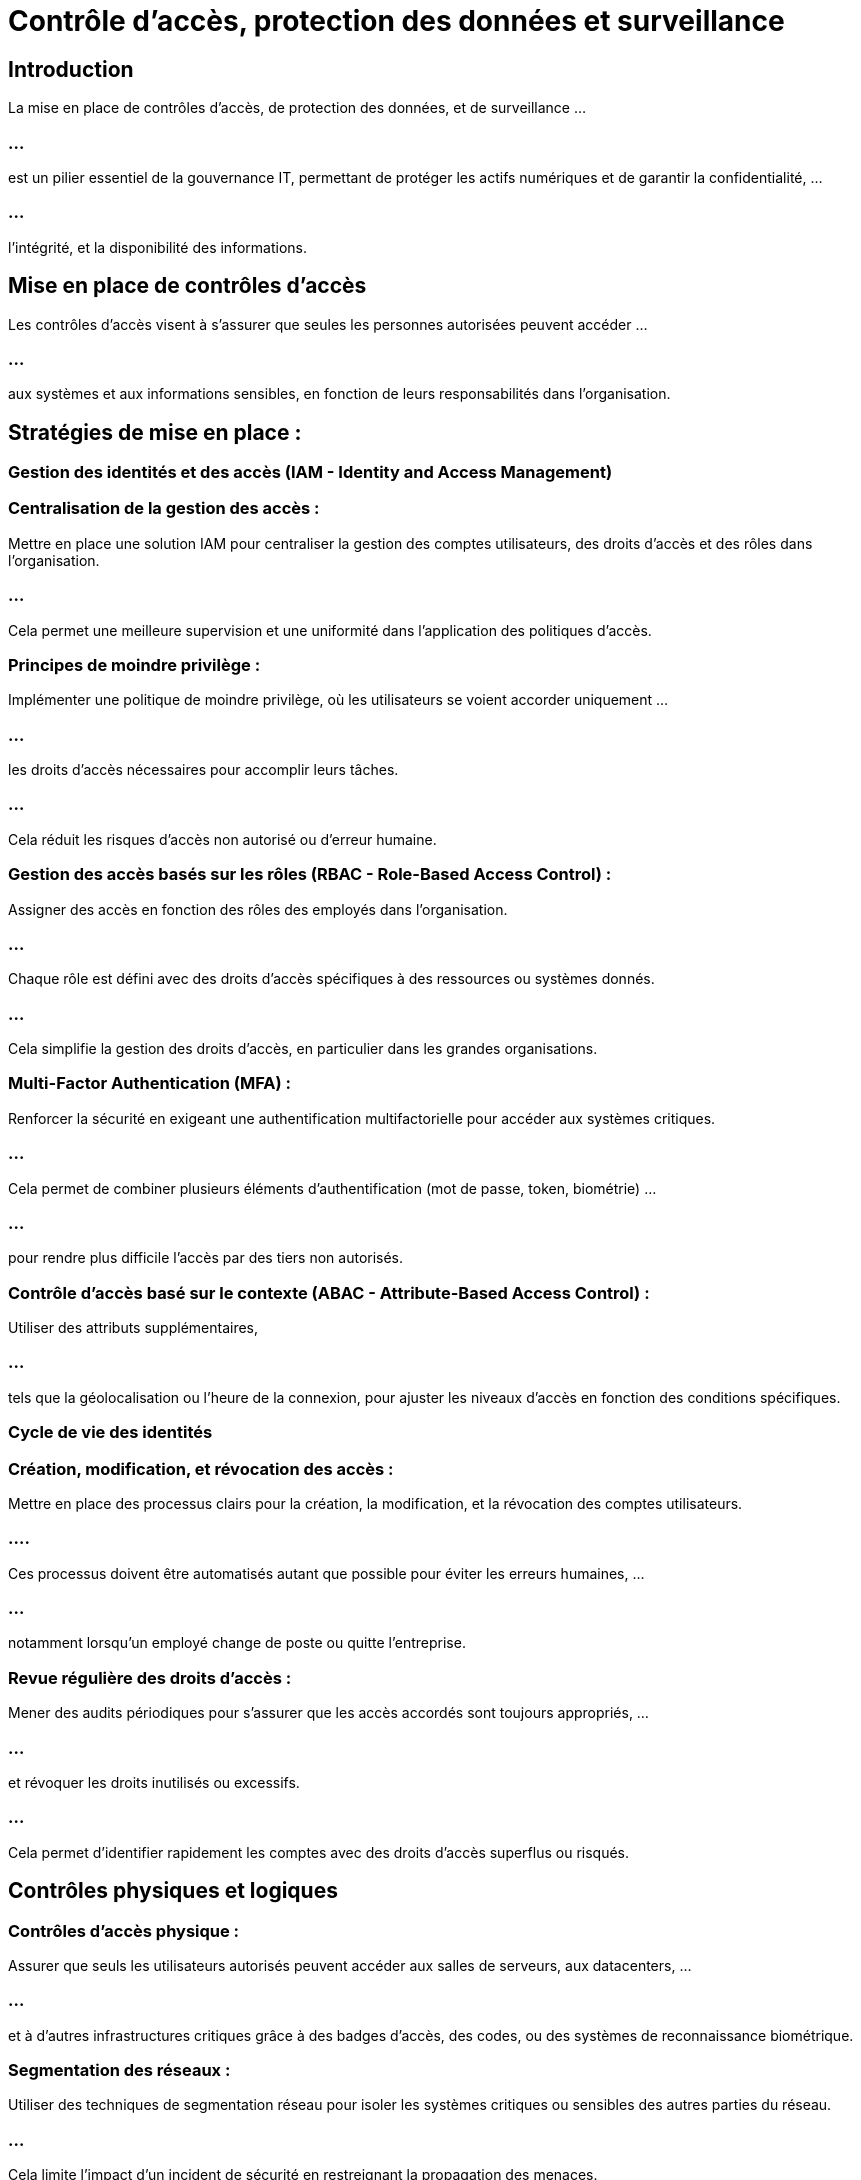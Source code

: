 = Contrôle d'accès, protection des données et surveillance
:revealjs_theme: beige
:source-highlighter: highlight.js
:icons: font

== Introduction

La mise en place de contrôles d'accès, de protection des données, et de surveillance ...


=== ...

est un pilier essentiel de la gouvernance IT, permettant de protéger les actifs numériques et de garantir la confidentialité, ...

=== ...

l'intégrité, et la disponibilité des informations.




== Mise en place de contrôles d'accès

Les contrôles d’accès visent à s’assurer que seules les personnes autorisées peuvent accéder ...

=== ...

aux systèmes et aux informations sensibles, en fonction de leurs responsabilités dans l’organisation.

== Stratégies de mise en place :


=== Gestion des identités et des accès (IAM - Identity and Access Management)


=== Centralisation de la gestion des accès : 

Mettre en place une solution IAM pour centraliser la gestion des comptes utilisateurs, des droits d'accès et des rôles dans l'organisation. 

=== ...

Cela permet une meilleure supervision et une uniformité dans l’application des politiques d’accès.

=== Principes de moindre privilège : 

Implémenter une politique de moindre privilège, où les utilisateurs se voient accorder uniquement ...

=== ...

les droits d'accès nécessaires pour accomplir leurs tâches. 

=== ...

Cela réduit les risques d'accès non autorisé ou d'erreur humaine.


=== Gestion des accès basés sur les rôles (RBAC - Role-Based Access Control) : 

Assigner des accès en fonction des rôles des employés dans l'organisation.

=== ...

Chaque rôle est défini avec des droits d'accès spécifiques à des ressources ou systèmes donnés. 

=== ...

Cela simplifie la gestion des droits d'accès, en particulier dans les grandes organisations.


=== Multi-Factor Authentication (MFA) : 

Renforcer la sécurité en exigeant une authentification multifactorielle pour accéder aux systèmes critiques. 


=== ...

Cela permet de combiner plusieurs éléments d'authentification (mot de passe, token, biométrie) ...

=== ...

pour rendre plus difficile l’accès par des tiers non autorisés.

=== Contrôle d'accès basé sur le contexte (ABAC - Attribute-Based Access Control) : 


Utiliser des attributs supplémentaires, 

=== ...

tels que la géolocalisation ou l'heure de la connexion, pour ajuster les niveaux d'accès en fonction des conditions spécifiques.


=== Cycle de vie des identités

=== Création, modification, et révocation des accès : 

Mettre en place des processus clairs pour la création, la modification, et la révocation des comptes utilisateurs. 

=== ....

Ces processus doivent être automatisés autant que possible pour éviter les erreurs humaines, ...

=== ...


notamment lorsqu'un employé change de poste ou quitte l'entreprise.

=== Revue régulière des droits d'accès : 

Mener des audits périodiques pour s'assurer que les accès accordés sont toujours appropriés, ...

=== ...

et révoquer les droits inutilisés ou excessifs. 

=== ...

Cela permet d'identifier rapidement les comptes avec des droits d’accès superflus ou risqués.


== Contrôles physiques et logiques

=== Contrôles d'accès physique : 

Assurer que seuls les utilisateurs autorisés peuvent accéder aux salles de serveurs, aux datacenters, ...


=== ...


et à d'autres infrastructures critiques grâce à des badges d’accès, des codes, ou des systèmes de reconnaissance biométrique.


=== Segmentation des réseaux : 

Utiliser des techniques de segmentation réseau pour isoler les systèmes critiques ou sensibles des autres parties du réseau. 


=== ...

Cela limite l’impact d’un incident de sécurité en restreignant la propagation des menaces.


=== Outils couramment utilisés :

* Solutions IAM : Okta, Microsoft Azure AD, Ping Identity.

=== ...

* Contrôles d'accès physique : Systèmes de gestion d'accès physique comme HID ou Keyscan.

=== ...

* MFA : Duo, Google Authenticator, Microsoft Authenticator.



== Protection des données


La protection des données consiste à garantir la confidentialité, l'intégrité et 

=== ...

la disponibilité des informations sensibles et à respecter les réglementations (RGPD, HIPAA, etc.).

== Stratégies de mise en place :

== Chiffrement des données

=== Chiffrement des données au repos : 

Toutes les données sensibles (personnelles, financières, etc.) stockées dans les systèmes doivent être chiffrées. 

=== ...

Cela garantit que même en cas de vol ou de perte de données, elles ne pourront pas être lues par des tiers non autorisés.

=== Chiffrement des données en transit : 

Utiliser des protocoles de communication sécurisés (comme TLS/SSL) pour protéger les données lors de leur transmission entre les systèmes, y compris les échanges internes et externes (cloud, API, emails).


=== Gestion des clés de chiffrement : 


Mettre en place un système sécurisé de gestion des clés pour garantir que seules les personnes autorisées peuvent déchiffrer les données sensibles.


== Classification et gestion des données

=== Classification des données : 

Définir un système de classification des données (par exemple : public, interne, confidentiel, sensible) ...

=== ...

pour prioriser les efforts de protection en fonction de la criticité des informations.

=== Gestion du cycle de vie des données : 


Mettre en œuvre des politiques qui définissent le cycle de vie des données, incluant la création, la conservation, ...

=== ...

l'archivage, et la suppression des données sensibles. 

=== ...

Cela garantit que les données ne sont conservées que tant qu'elles sont nécessaires, ...

=== ...

réduisant ainsi le risque de fuite ou de violation.



== Contrôle des accès aux données

=== Masquage et anonymisation : 

Utiliser des techniques de masquage ou d’anonymisation des données pour protéger ...

=== ...

les informations sensibles utilisées à des fins de test ou d'analyse.


=== Limitation de l’accès aux données : 

S’assurer que seules les personnes ayant un besoin spécifique peuvent accéder aux données sensibles, ...

=== ...

en appliquant des contrôles granulaires sur les bases de données ou les systèmes de fichiers.


== Conformité aux régulations

=== Audit de conformité : 

Effectuer des audits réguliers pour s'assurer que l'organisation respecte les exigences réglementaires en matière de protection des données, ...

=== ...

telles que le RGPD (Règlement Général sur la Protection des Données) en Europe, ou la HIPAA pour les données de santé aux États-Unis.


=== Politiques de confidentialité : 

Mettre en place et communiquer des politiques de confidentialité claires pour s'assurer que les données personnelles ...

=== ...

sont collectées, stockées et traitées en conformité avec les lois et régulations.

=== Outils couramment utilisés :

* Solutions de chiffrement : VeraCrypt, BitLocker, OpenSSL.

=== ...

* Solutions de gestion des clés : HashiCorp Vault, AWS Key Management Service (KMS).

=== ...

* Solutions de gestion des données sensibles : Varonis, Symantec DLP.


=== Surveillance des systèmes et des données

La surveillance consiste à suivre et à analyser les activités sur les systèmes pour détecter, ...

=== ...

prévenir et répondre aux incidents de sécurité en temps réel.

=== Stratégies de mise en place :

== Surveillance en temps réel (SIEM - Security Information and Event Management)

=== Collecte et analyse des journaux : 

Utiliser une solution SIEM pour collecter, centraliser et analyser les journaux d’activité des systèmes, ...

=== ...

des réseaux et des applications en temps réel. 

=== ...

Cela permet de détecter les comportements anormaux ou suspects qui pourraient indiquer une attaque en cours.

=== Détection des anomalies : 


Configurer des règles pour identifier des anomalies de comportement ou des schémas d'accès inhabituels ...

=== ...

(par exemple, un utilisateur accédant soudainement à une grande quantité de données sensibles) et générer des alertes automatiques pour enquête.

=== Corrélation des événements de sécurité : 


Relier des événements distincts provenant de différentes sources pour identifier les attaques complexes ...

=== ...

qui se déroulent sur plusieurs systèmes ou services.



== Surveillance des accès et des activités

=== Surveillance des accès privilégiés (PAM - Privileged Access Management) : 

Mettre en place des solutions pour surveiller l'utilisation des comptes à privilèges élevés et ...

=== ...

enregistrer toutes les activités réalisées avec ces comptes, notamment pour les administrateurs système et les développeurs.


=== Surveillance des accès aux données : 

Suivre l’accès aux bases de données et aux fichiers critiques pour détecter des accès non autorisés ...

=== ...

ou des activités suspectes, telles que la consultation massive de dossiers ou l'exfiltration de données.


== Systèmes de prévention et de détection des intrusions (IDS/IPS)

=== Détection des intrusions : 

Utiliser des systèmes IDS (Intrusion Detection Systems) pour identifier les tentatives ...

=== ...

d'accès non autorisé aux systèmes, ainsi que les attaques connues (par exemple, tentatives de phishing, injections SQL).


=== Prévention des intrusions : 

Configurer des systèmes IPS (Intrusion Prevention Systems) pour bloquer automatiquement ...

=== ...

les tentatives d’intrusion ou d'attaque dès qu’elles sont détectées.



== Audit et suivi des performances

=== Audit des systèmes : 

Effectuer des audits réguliers pour évaluer l'efficacité des politiques de sécurité et des contrôles mis en place. 

=== ...

Cela inclut la vérification des journaux, l'examen des alertes de sécurité, et l'analyse des incidents passés.

=== Tableaux de bord de sécurité : 


Mettre en place des tableaux de bord pour visualiser les indicateurs clés de performance en matière de sécurité (KPI), 

=== ...

comme le nombre d'incidents détectés, le temps moyen de réponse, ou le pourcentage de failles corrigées.


=== Outils couramment utilisés :
* Solutions SIEM : Splunk, IBM QRadar, ArcSight.
* Outils de surveillance des accès privilégiés : CyberArk, BeyondTrust.
* IDS/IPS : Snort, Suricata, Palo Alto Networks.











